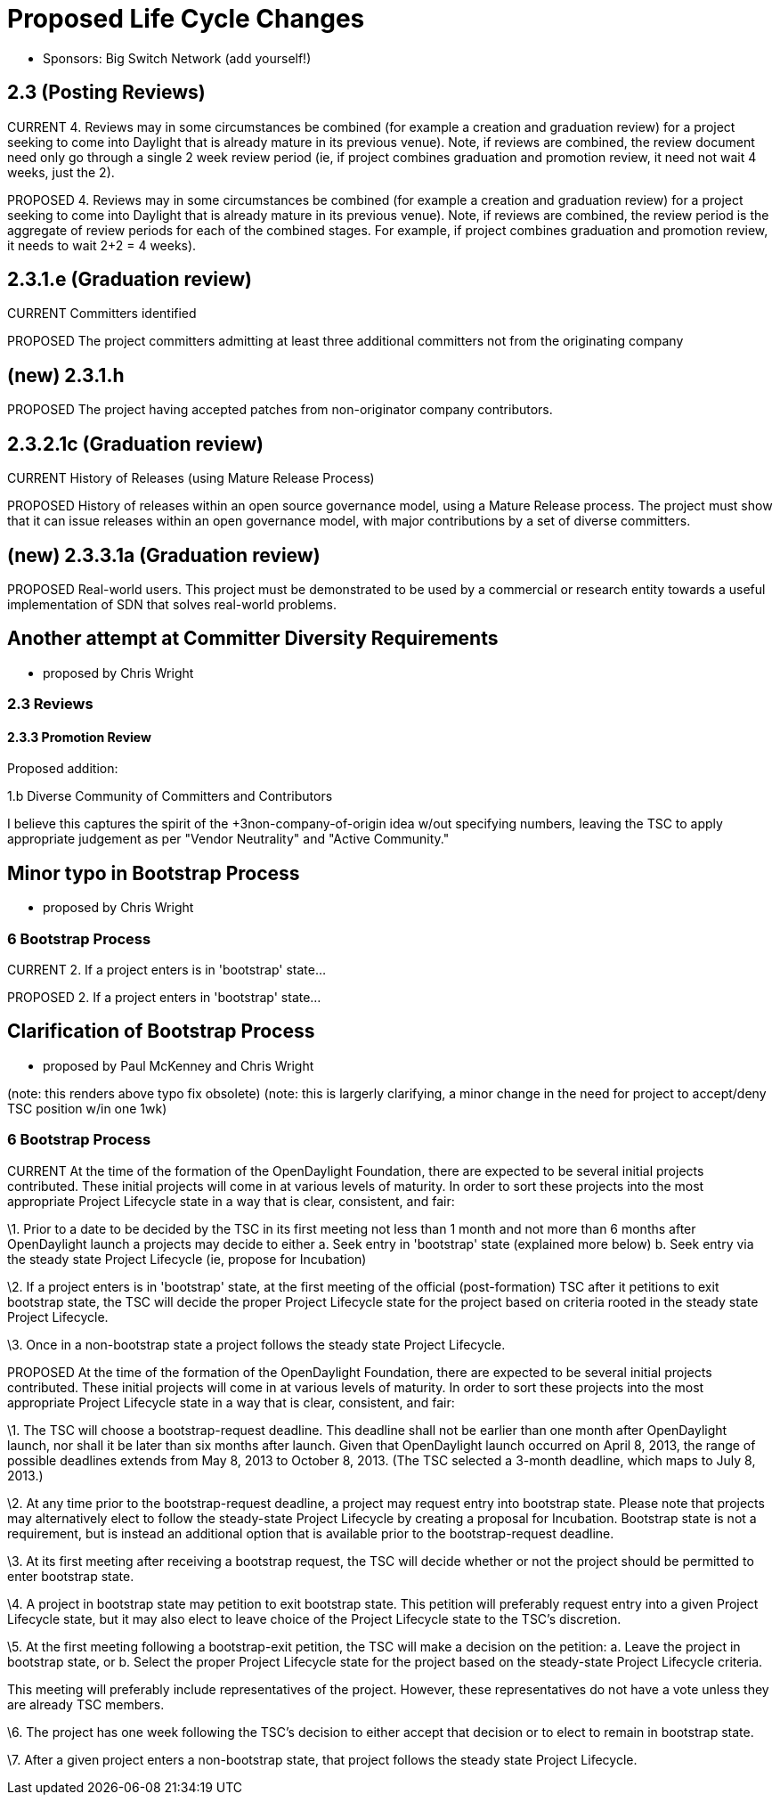 [[proposed-life-cycle-changes]]
= Proposed Life Cycle Changes

* Sponsors: Big Switch Network (add yourself!)

[[posting-reviews]]
== 2.3 (Posting Reviews)

CURRENT 4. Reviews may in some circumstances be combined (for example a
creation and graduation review) for a project seeking to come into
Daylight that is already mature in its previous venue). Note, if reviews
are combined, the review document need only go through a single 2 week
review period (ie, if project combines graduation and promotion review,
it need not wait 4 weeks, just the 2).

PROPOSED 4. Reviews may in some circumstances be combined (for example a
creation and graduation review) for a project seeking to come into
Daylight that is already mature in its previous venue). Note, if reviews
are combined, the review period is the aggregate of review periods for
each of the combined stages. For example, if project combines graduation
and promotion review, it needs to wait 2+2 = 4 weeks).

[[e-graduation-review]]
== 2.3.1.e (Graduation review)

CURRENT Committers identified

PROPOSED The project committers admitting at least three additional
committers not from the originating company

[[new-2.3.1.h]]
== (new) 2.3.1.h

PROPOSED The project having accepted patches from non-originator company
contributors.

[[c-graduation-review]]
== 2.3.2.1c (Graduation review)

CURRENT History of Releases (using Mature Release Process)

PROPOSED History of releases within an open source governance model,
using a Mature Release process. The project must show that it can issue
releases within an open governance model, with major contributions by a
set of diverse committers.

[[new-2.3.3.1a-graduation-review]]
== (new) 2.3.3.1a (Graduation review)

PROPOSED Real-world users. This project must be demonstrated to be used
by a commercial or research entity towards a useful implementation of
SDN that solves real-world problems.

[[another-attempt-at-committer-diversity-requirements]]
== Another attempt at Committer Diversity Requirements

* proposed by Chris Wright

[[reviews]]
=== 2.3 Reviews

[[promotion-review]]
==== 2.3.3 Promotion Review

Proposed addition:

1.b Diverse Community of Committers and Contributors

I believe this captures the spirit of the +3non-company-of-origin idea
w/out specifying numbers, leaving the TSC to apply appropriate judgement
as per "Vendor Neutrality" and "Active Community."

[[minor-typo-in-bootstrap-process]]
== Minor typo in Bootstrap Process

* proposed by Chris Wright

[[bootstrap-process]]
=== 6 Bootstrap Process

CURRENT 2. If a project enters is in 'bootstrap' state...

PROPOSED 2. If a project enters in 'bootstrap' state...

[[clarification-of-bootstrap-process]]
== Clarification of Bootstrap Process

* proposed by Paul McKenney and Chris Wright

(note: this renders above typo fix obsolete) (note: this is largerly
clarifying, a minor change in the need for project to accept/deny TSC
position w/in one 1wk)

[[bootstrap-process-1]]
=== 6 Bootstrap Process

CURRENT At the time of the formation of the OpenDaylight Foundation,
there are expected to be several initial projects contributed. These
initial projects will come in at various levels of maturity. In order to
sort these projects into the most appropriate Project Lifecycle state in
a way that is clear, consistent, and fair:

\1. Prior to a date to be decided by the TSC in its first meeting not
less than 1 month and not more than 6 months after OpenDaylight launch a
projects may decide to either a. Seek entry in 'bootstrap' state
(explained more below) b. Seek entry via the steady state Project
Lifecycle (ie, propose for Incubation)

\2. If a project enters is in 'bootstrap' state, at the first meeting of
the official (post-formation) TSC after it petitions to exit bootstrap
state, the TSC will decide the proper Project Lifecycle state for the
project based on criteria rooted in the steady state Project Lifecycle.

\3. Once in a non-bootstrap state a project follows the steady state
Project Lifecycle.

PROPOSED At the time of the formation of the OpenDaylight Foundation,
there are expected to be several initial projects contributed. These
initial projects will come in at various levels of maturity. In order to
sort these projects into the most appropriate Project Lifecycle state in
a way that is clear, consistent, and fair:

\1. The TSC will choose a bootstrap-request deadline. This deadline
shall not be earlier than one month after OpenDaylight launch, nor shall
it be later than six months after launch. Given that OpenDaylight launch
occurred on April 8, 2013, the range of possible deadlines extends from
May 8, 2013 to October 8, 2013. (The TSC selected a 3-month deadline,
which maps to July 8, 2013.)

\2. At any time prior to the bootstrap-request deadline, a project may
request entry into bootstrap state. Please note that projects may
alternatively elect to follow the steady-state Project Lifecycle by
creating a proposal for Incubation. Bootstrap state is not a
requirement, but is instead an additional option that is available prior
to the bootstrap-request deadline.

\3. At its first meeting after receiving a bootstrap request, the TSC
will decide whether or not the project should be permitted to enter
bootstrap state.

\4. A project in bootstrap state may petition to exit bootstrap state.
This petition will preferably request entry into a given Project
Lifecycle state, but it may also elect to leave choice of the Project
Lifecycle state to the TSC's discretion.

\5. At the first meeting following a bootstrap-exit petition, the TSC
will make a decision on the petition: a. Leave the project in bootstrap
state, or b. Select the proper Project Lifecycle state for the project
based on the steady-state Project Lifecycle criteria.

This meeting will preferably include representatives of the project.
However, these representatives do not have a vote unless they are
already TSC members.

\6. The project has one week following the TSC's decision to either
accept that decision or to elect to remain in bootstrap state.

\7. After a given project enters a non-bootstrap state, that project
follows the steady state Project Lifecycle.
